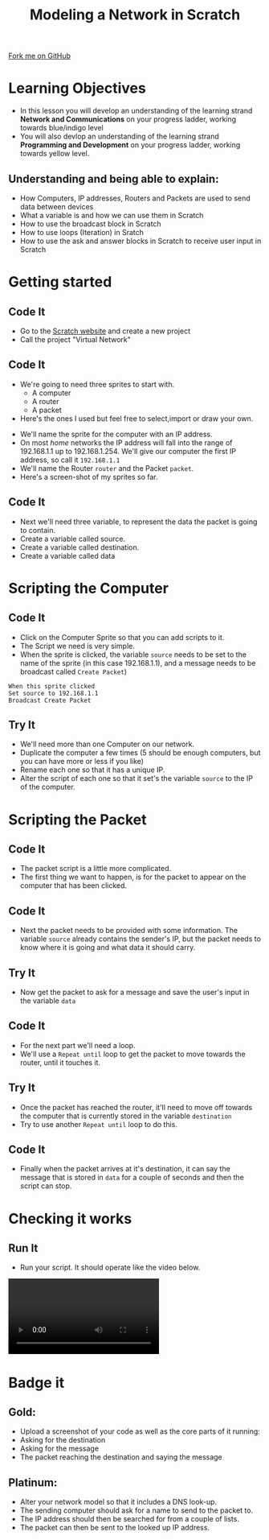 #+STARTUP:indent
#+HTML_HEAD: <link rel="stylesheet" type="text/css" href="css/styles.css"/>
#+HTML_HEAD_EXTRA: <link href='http://fonts.googleapis.com/css?family=Ubuntu+Mono|Ubuntu' rel='stylesheet' type='text/css'>
#+OPTIONS: f:nil author:nil num:1 creator:nil timestamp:nil  
#+TITLE: Modeling a Network in Scratch
#+AUTHOR: Marc Scotthh
#+BEGIN_HTML
<div class=ribbon>
<a href="https://github.com/MarcScott/7-CS-Internet">Fork me on GitHub</a>
</div>
#+END_HTML
* COMMENT Use as a template
:PROPERTIES:
:HTML_CONTAINER_CLASS: activity
:END:
** Learn It
:PROPERTIES:
:HTML_CONTAINER_CLASS: learn
:END:

** Research It
:PROPERTIES:
:HTML_CONTAINER_CLASS: research
:END:

** Design It
:PROPERTIES:
:HTML_CONTAINER_CLASS: design
:END:

** Build It
:PROPERTIES:
:HTML_CONTAINER_CLASS: build
:END:

** Test It
:PROPERTIES:
:HTML_CONTAINER_CLASS: test
:END:

** Run It
:PROPERTIES:
:HTML_CONTAINER_CLASS: run
:END:

** Document It
:PROPERTIES:
:HTML_CONTAINER_CLASS: document
:END:

** Code It
:PROPERTIES:
:HTML_CONTAINER_CLASS: code
:END:

** Program It
:PROPERTIES:
:HTML_CONTAINER_CLASS: program
:END:

** Try It
:PROPERTIES:
:HTML_CONTAINER_CLASS: try
:END:

** Badge It
:PROPERTIES:
:HTML_CONTAINER_CLASS: badge
:END:

** Save It
:PROPERTIES:
:HTML_CONTAINER_CLASS: save
:END:

* Learning Objectives
:PROPERTIES:
:HTML_CONTAINER_CLASS: activity
:END:
- In this lesson you will develop an understanding of the learning strand *Network and Communications* on your progress ladder, working towards blue/indigo level 
- You will also devlop an understanding of the learning strand *Programming and Development* on your progress ladder, working towards yellow level.

** Understanding and being able to explain:
:PROPERTIES:
:HTML_CONTAINER_CLASS: objectives
:END:
- How Computers, IP addresses, Routers and Packets are used to send data between devices
- What a variable is and how we can use them in Scratch
- How to use the broadcast block in Scratch
- How to use loops (Iteration) in Sratch
- How to use the ask and answer blocks in Scratch to receive user input in Scratch

* Getting started
:PROPERTIES:
:HTML_CONTAINER_CLASS: activity
:END:
** Code It
:PROPERTIES:
:HTML_CONTAINER_CLASS: code
:END:
- Go to the [[http://scratch.mit.edu][Scratch website]] and create a new project
- Call the project "Virtual Network"
** Code It
:PROPERTIES:
:HTML_CONTAINER_CLASS: code
:END:
- We're going to need three sprites to start with.
  - A computer
  - A router
  - A packet
- Here's the ones I used but feel free to select,import or draw your own.
[[file:img/Computer.png]]
[[file:img/Router.png]]
- We'll name the sprite for the computer with an IP address.
- On most /home/ networks the IP address will fall into the range of 192.168.1.1 up to 192.168.1.254. We'll give our computer the first IP address, so call it =192.168.1.1=
- We'll name the Router =router= and the Packet =packet=.
- Here's a screen-shot of my sprites so far.
[[file:img/Model_Net_1.png]]

** Code It
:PROPERTIES:
:HTML_CONTAINER_CLASS: code
:END:

- Next we'll need three variable, to represent the data the packet is going to contain.
- Create a variable called source.
- Create a variable called destination.
- Create a variable called data
[[file:img/Model_Net_2.png]]
* Scripting the Computer
:PROPERTIES:
:HTML_CONTAINER_CLASS: activity
:END:
** Code It
:PROPERTIES:
:HTML_CONTAINER_CLASS: code
:END:
- Click on the Computer Sprite so that you can add scripts to it.
- The Script we need is very simple.
- When the sprite is clicked, the variable =source= needs to be set to the name of the sprite (in this case 192.168.1.1), and a message needs to be broadcast called =Create Packet=)
#+BEGIN_EXAMPLE
When this sprite clicked
Set source to 192.168.1.1
Broadcast Create Packet
#+END_EXAMPLE
** Try It
:PROPERTIES:
:HTML_CONTAINER_CLASS: try
:END:
- We'll need more than one Computer on our network.
- Duplicate the computer a few times (5 should be enough computers, but you can have more or less if you like)
- Rename each one so that it has a unique IP.
- Alter the script of each one so that it set's the variable =source= to the IP of the computer.
* Scripting the Packet
:PROPERTIES:
:HTML_CONTAINER_CLASS: activity
:END:
** Code It
:PROPERTIES:
:HTML_CONTAINER_CLASS: code
:END:
- The packet script is a little more complicated.
- The first thing we want to happen, is for the packet to appear on the computer that has been clicked.
[[file:img/Model_Net_3.png]]
** Code It
:PROPERTIES:
:HTML_CONTAINER_CLASS: code
:END:
- Next the packet needs to be provided with some information. The variable =source= already contains the sender's IP, but the packet needs to know where it is going and what data it should carry.
[[file:img/Model_Net_4.png]]
** Try It
:PROPERTIES:
:HTML_CONTAINER_CLASS: try
:END:
- Now get the packet to ask for a message and save the user's input in the variable =data=
** Code It
:PROPERTIES:
:HTML_CONTAINER_CLASS: code
:END:
- For the next part we'll need a loop.
- We'll use a =Repeat until= loop to get the packet to move towards the router, until it touches it.
[[file:img/Model_Net_5.png]]
** Try It
:PROPERTIES:
:HTML_CONTAINER_CLASS: try
:END:
- Once the packet has reached the router, it'll need to move off towards the computer that is currently stored in the variable =destination=
- Try to use another =Repeat until= loop to do this.
** Code It
:PROPERTIES:
:HTML_CONTAINER_CLASS: code
:END:
- Finally when the packet arrives at it's destination, it can say the message that is stored in =data= for a couple of seconds and then the script can stop.
[[file:img/Model_Net_6.png]]

* Checking it works
:PROPERTIES:
:HTML_CONTAINER_CLASS: activity
:END:
** Run It
:PROPERTIES:
:HTML_CONTAINER_CLASS: run
:END:
- Run your script. It should operate like the video below.
#+BEGIN_HTML
<video controls>
  <source src="img/Model_Net.m4v" type="video/mp4">
  Your browser does not support the video file
</video>
#+END_HTML

* Badge it
:PROPERTIES:
:HTML_CONTAINER_CLASS: activity
:END:

** *Gold*:
:PROPERTIES:
:HTML_CONTAINER_CLASS: badge
:END:
- Upload a screenshot of your code as well as the core parts of it running:
- Asking for the destination
- Asking for the message
- The packet reaching the destination and saying the message

** *Platinum*:
:PROPERTIES:
:HTML_CONTAINER_CLASS: badge
:END:
- Alter your network model so that it includes a DNS look-up.
- The sending computer should ask for a name to send to the packet to.
- The IP address should then be searched for from a couple of lists.
- The packet can then be sent to the looked up IP address.
